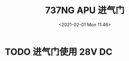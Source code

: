 # -*- eval: (setq org-download-image-dir (concat default-directory "./static/737NG APU 进气门/")); -*-
:PROPERTIES:
:ID:       9B84E8F9-4AF3-4E4C-A932-88CBA371BB42
:END:
#+LATEX_CLASS: my-article
#+DATE: <2021-02-01 Mon 11:46>
#+TITLE: 737NG APU 进气门

* TODO 进气门使用 28V DC
